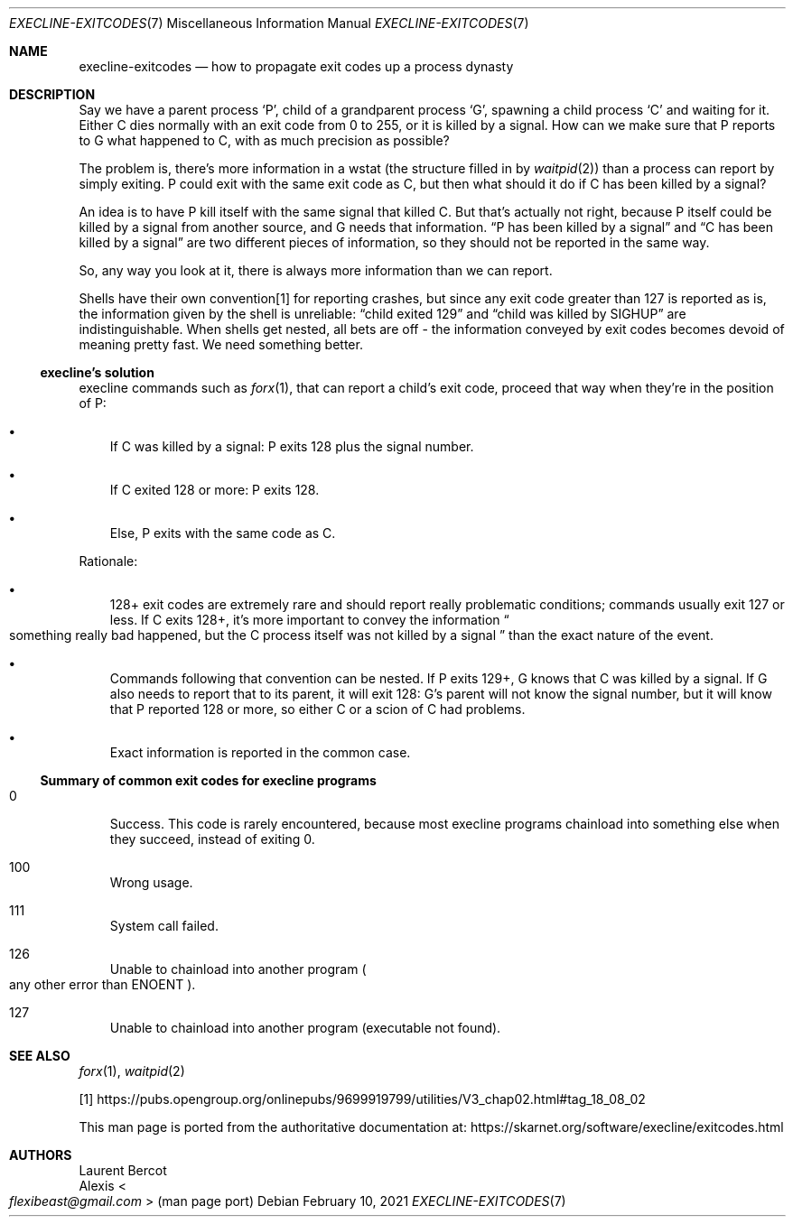 .Dd February 10, 2021
.Dt EXECLINE-EXITCODES 7
.Os
.Sh NAME
.Nm execline-exitcodes
.Nd how to propagate exit codes up a process dynasty
.Sh DESCRIPTION
Say we have a parent process
.Ql P ,
child of a grandparent process
.Ql G ,
spawning a child process
.Ql C
and waiting for it.
Either C dies normally with an exit code from 0 to 255, or it is
killed by a signal.
How can we make sure that P reports to G what happened to C, with as
much precision as possible?
.Pp
The problem is, there's more information in a wstat (the structure
filled in by
.Xr waitpid 2 )
than a process can report by simply exiting.
P could exit with the same exit code as C, but then what should it do
if C has been killed by a signal?
.Pp
An idea is to have P kill itself with the same signal that killed C.
But that's actually not right, because P itself could be killed by a
signal from another source, and G needs that information.
.Dq P has been killed by a signal
and
.Dq C has been killed by a signal
are two different pieces of information, so they should not be
reported in the same way.
.Pp
So, any way you look at it, there is always more information than we
can report.
.Pp
Shells have their own convention[1] for reporting crashes, but since
any exit code greater than 127 is reported as is, the information
given by the shell is unreliable:
.Dq child exited 129
and
.Dq child was killed by SIGHUP
are indistinguishable.
When shells get nested, all bets are off - the information conveyed by
exit codes becomes devoid of meaning pretty fast.
We need something better.
.Ss execline's solution
execline commands such as
.Xr forx 1 ,
that can report a child's exit code, proceed that way when they're in
the position of P:
.Bl -bullet -width x
.It
If C was killed by a signal: P exits 128 plus the signal number.
.It
If C exited 128 or more: P exits 128.
.It
Else, P exits with the same code as C.
.El
.Pp
Rationale:
.Bl -bullet -width x
.It
128+ exit codes are extremely rare and should report really
problematic conditions; commands usually exit 127 or less.
If C exits 128+, it's more important to convey the information
.Do
something really bad happened, but the C process itself was not
killed by a signal
.Dc
than the exact nature of the event.
.It
Commands following that convention can be nested.
If P exits 129+, G knows that C was killed by a signal.
If G also needs to report that to its parent, it will exit 128: G's
parent will not know the signal number, but it will know that P
reported 128 or more, so either C or a scion of C had problems.
.It
Exact information is reported in the common case.
.El
.Ss Summary of common exit codes for execline programs
.Bl -tag -width x
.It 0
Success.
This code is rarely encountered, because most execline programs
chainload into something else when they succeed, instead of exiting 0.
.It 100
Wrong usage.
.It 111
System call failed.
.It 126
Unable to chainload into another program
.Po
any other error than
.Dv ENOENT
.Pc .
.It 127
Unable to chainload into another program (executable not found).
.El
.Sh SEE ALSO
.Xr forx 1 ,
.Xr waitpid 2
.Pp
[1]
.Lk https://pubs.opengroup.org/onlinepubs/9699919799/utilities/V3_chap02.html#tag_18_08_02
.Pp
This man page is ported from the authoritative documentation at:
.Lk https://skarnet.org/software/execline/exitcodes.html
.Sh AUTHORS
.An Laurent Bercot
.An Alexis Ao Mt flexibeast@gmail.com Ac (man page port)
